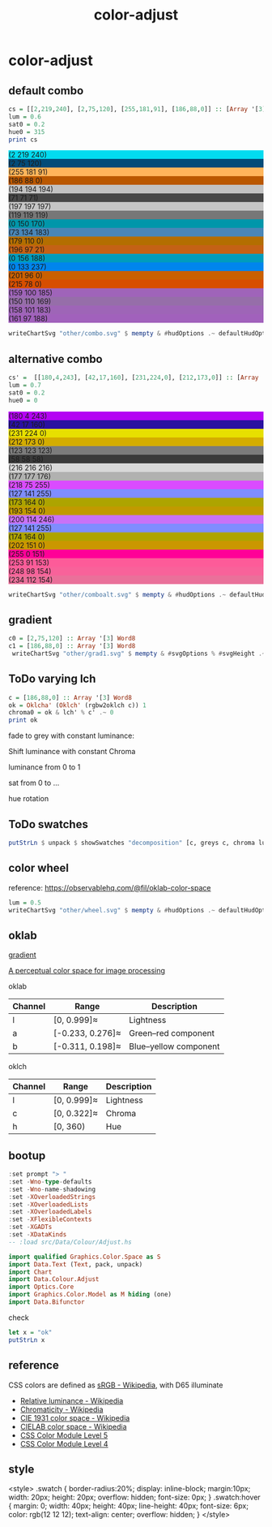 #+TITLE: color-adjust
#+PROPERTY: header-args    :eval no-export

* color-adjust
:PROPERTIES:
:EXPORT_FILE_NAME: color-adjust
:export_date: 2022-1-16
:END:
** default combo

#+begin_src haskell
cs = [[2,219,240], [2,75,120], [255,181,91], [186,88,0]] :: [Array '[3] Word8]
lum = 0.6
sat0 = 0.2
hue0 = 315
print cs
#+end_src

#+RESULTS:
: > > > [[2, 219, 240],[2, 75, 120],[255, 181, 91],[186, 88, 0]]

#+begin_src haskell :results output html :exports results
putStrLn $ unpack $ showSwatches "" cs
putStrLn $ unpack $ showSwatches "" $ greys <$> cs
putStrLn $ unpack $ showSwatches "" $ chroma lum <$> cs
putStrLn $ unpack $ showSwatches "" $ hues lum sat0 <$> cs
putStrLn $ unpack $ showSwatches "" $ sats lum hue0 <$> cs
#+end_src

#+RESULTS:
#+begin_export html
<div>
<div class=swatch style="background:rgb(2 219 240);">(2 219 240)</div>
<div class=swatch style="background:rgb(2 75 120);">(2 75 120)</div>
<div class=swatch style="background:rgb(255 181 91);">(255 181 91)</div>
<div class=swatch style="background:rgb(186 88 0);">(186 88 0)</div>

</div>
<div>
<div class=swatch style="background:rgb(194 194 194);">(194 194 194)</div>
<div class=swatch style="background:rgb(71 71 71);">(71 71 71)</div>
<div class=swatch style="background:rgb(197 197 197);">(197 197 197)</div>
<div class=swatch style="background:rgb(119 119 119);">(119 119 119)</div>

</div>
<div>
<div class=swatch style="background:rgb(0 150 170);">(0 150 170)</div>
<div class=swatch style="background:rgb(73 134 183);">(73 134 183)</div>
<div class=swatch style="background:rgb(179 110 0);">(179 110 0)</div>
<div class=swatch style="background:rgb(196 97 21);">(196 97 21)</div>

</div>
<div>
<div class=swatch style="background:rgb(0 156 188);">(0 156 188)</div>
<div class=swatch style="background:rgb(0 133 237);">(0 133 237)</div>
<div class=swatch style="background:rgb(201 96 0);">(201 96 0)</div>
<div class=swatch style="background:rgb(215 78 0);">(215 78 0)</div>

</div>
<div>
<div class=swatch style="background:rgb(159 100 185);">(159 100 185)</div>
<div class=swatch style="background:rgb(150 110 169);">(150 110 169)</div>
<div class=swatch style="background:rgb(158 101 183);">(158 101 183)</div>
<div class=swatch style="background:rgb(161 97 188);">(161 97 188)</div>

</div>
#+end_export

#+begin_src haskell :file other/combo.svg :results output graphics file :exports both
writeChartSvg "other/combo.svg" $ mempty & #hudOptions .~ defaultHudOptions & #charts .~ named "dots" (dot' <$> cs) <> named "wheel" (((\(p,c) -> GlyphChart (defaultGlyphStyle & #size .~ 0.01 & #color .~ c & #borderSize .~ 0) [p]) <$> (filter (validColour . snd) (wheel 20 0.8 0.3))))
#+end_src

#+RESULTS:
[[file:other/combo.svg]]

** alternative combo

#+begin_src haskell
cs' =  [[180,4,243], [42,17,160], [231,224,0], [212,173,0]] :: [Array '[3] Word8]
lum = 0.7
sat0 = 0.2
hue0 = 0
#+end_src

#+begin_src haskell :results output html :exports results
putStrLn $ unpack $ showSwatches "" cs'
putStrLn $ unpack $ showSwatches "" $ greys <$> cs'
putStrLn $ unpack $ showSwatches "" $ chroma lum <$> cs'
putStrLn $ unpack $ showSwatches "" $ hues lum sat0 <$> cs'
putStrLn $ unpack $ showSwatches "" $ sats lum hue0 <$> cs'
#+end_src

#+RESULTS:
#+begin_export html
<div>
<div class=swatch style="background:rgb(180 4 243);">(180 4 243)</div>
<div class=swatch style="background:rgb(42 17 160);">(42 17 160)</div>
<div class=swatch style="background:rgb(231 224 0);">(231 224 0)</div>
<div class=swatch style="background:rgb(212 173 0);">(212 173 0)</div>

</div>
<div>
<div class=swatch style="background:rgb(123 123 123);">(123 123 123)</div>
<div class=swatch style="background:rgb(58 58 58);">(58 58 58)</div>
<div class=swatch style="background:rgb(216 216 216);">(216 216 216)</div>
<div class=swatch style="background:rgb(177 177 176);">(177 177 176)</div>

</div>
<div>
<div class=swatch style="background:rgb(218 75 255);">(218 75 255)</div>
<div class=swatch style="background:rgb(127 141 255);">(127 141 255)</div>
<div class=swatch style="background:rgb(173 164 0);">(173 164 0)</div>
<div class=swatch style="background:rgb(193 154 0);">(193 154 0)</div>

</div>
<div>
<div class=swatch style="background:rgb(200 114 246);">(200 114 246)</div>
<div class=swatch style="background:rgb(127 141 255);">(127 141 255)</div>
<div class=swatch style="background:rgb(174 164 0);">(174 164 0)</div>
<div class=swatch style="background:rgb(202 151 0);">(202 151 0)</div>

</div>
<div>
<div class=swatch style="background:rgb(255 0 151);">(255 0 151)</div>
<div class=swatch style="background:rgb(253 91 153);">(253 91 153)</div>
<div class=swatch style="background:rgb(248 98 154);">(248 98 154)</div>
<div class=swatch style="background:rgb(234 112 154);">(234 112 154)</div>

</div>
#+end_export

#+begin_src haskell :file other/comboalt.svg :results output graphics file :exports both
writeChartSvg "other/comboalt.svg" $ mempty & #hudOptions .~ defaultHudOptions & #charts .~ named "dots" (dot' <$> cs') <> named "wheel" (((\(p,c) -> GlyphChart (defaultGlyphStyle & #size .~ 0.01 & #color .~ c & #borderSize .~ 0) [p]) <$> (filter (validColour . snd) (wheel 20 0.8 0.3))))
#+end_src

#+RESULTS:
[[file:other/comboalt.svg]]

** gradient

#+begin_src haskell :file other/grad1.svg :results output graphics file :exports both
c0 = [2,75,120] :: Array '[3] Word8
c1 = [186,88,0] :: Array '[3] Word8
 writeChartSvg "other/grad1.svg" $ mempty & #svgOptions % #svgHeight .~ 50 & #hudOptions .~ (mempty & #chartAspect .~ ChartAspect) & #charts .~ named "gradient" (gradientChart 0.1 100 (rgbw2colour c0) (rgbw2colour c1))
#+end_src

#+RESULTS:
[[file:other/grad1.svg]]

** ToDo varying lch

#+begin_src haskell :results output
c = [186,88,0] :: Array '[3] Word8
ok = Oklcha' (Oklch' (rgbw2oklch c)) 1
chroma0 = ok & lch' % c' .~ 0
print ok
#+end_src

#+RESULTS:
:
: > > Oklcha' {lch = Oklch' {oklchArray = [0.5701403615841459, 0.14852717248942346, 51.02142232578221]}, lcha = 1.0}

#+begin_src haskell :results output graphics file :exports results
:r
#+end_src

#+begin_src haskell :file other/togrey.svg :results output graphics file :exports results
writeChartSvg "other/togrey.svg" $ gradient "fade to grey with constant lightness and hue" 200 0.1 (Range (view (lch' % c') ok) 0) 20 ok chroma0
#+end_src

#+RESULTS:
[[file:other/togrey.svg]]


fade to grey with constant luminance:

#+begin_src haskell :file other/togrey2.svg :results output graphics file :exports results
writeChartSvg "other/togrey2.svg" $ mempty & #svgOptions % #svgHeight .~ 200 & #svgOptions % #cssOptions % #shapeRendering .~ UseCssCrisp & #hudOptions .~ (defaultHudOptions & #chartAspect .~ ChartAspect & #titles .~ [(10, defaultTitle "fade to grey with constant luminance" & #style % #size .~ 0.03 & #style % #color .~ oklch2colour lch 1) ] & #axes .~ [(5, defaultAxisOptions & #ticks % #style .~ TickRound (FormatFixed (Just 2)) 4 TickExtend & #ticks % #ltick .~ Nothing & #bar .~ Nothing & #ticks % #gtick %~ fmap (bimap ((#borderSize .~ 0.002) . (#color .~ white) . (#size .~ 0.02)) (const 0)) & #ticks % #ttick %~ fmap (bimap ((#size .~ 0.02) . (#color .~ white)) (const 0.01)))]) & #charts .~ named "gradient" (gradientChartOk 0.1 20 lch (oklch2l lch)) & #hudOptions % #frames .~ [(20, FrameOptions (Just (border 0.001 white)) 0.02)]
#+end_src

#+RESULTS:
[[file:other/togrey2.svg]]


Shift luminance with constant Chroma

#+begin_src haskell :file other/gchroma.svg :results output graphics file :exports results
writeChartSvg "other/gchroma.svg" $ mempty & #svgOptions % #svgHeight .~ 100 & #hudOptions .~ (mempty & #chartAspect .~ ChartAspect) & #charts .~ named "gradient" (gradientChart 0.1 100 (rgbw2colour c) (rgbw2colour cChroma))
#+end_src

#+RESULTS:
[[file:other/gchroma.svg]]

#+begin_src haskell :file other/gchroma2.svg :results output graphics file :exports results
writeChartSvg "other/gchroma2.svg" $ mempty & #svgOptions % #svgHeight .~ 100 & #hudOptions .~ (mempty & #chartAspect .~ ChartAspect) & #charts .~ named "gradient" (gradientChart_ 0.1 100 (rgbw2colour c) (rgbw2colour cChroma))
#+end_src

#+RESULTS:
[[file:other/gchroma2.svg]]



luminance from 0 to 1

#+begin_src haskell :file other/single3.svg :results output graphics file :exports results
lch = rgbw2oklch c
lum' = lch `index` [0]
lch0 = [0, lch `index` [1], lch `index` [2]]
lch1 = [1, lch `index` [1], lch `index` [2]]
grain = 100
d = 1 / fromIntegral grain
h = 0.1
writeChartSvg "other/single3.svg" $ mempty & #svgOptions % #svgHeight .~ 100 & #hudOptions .~ (mempty & #chartAspect .~ ChartAspect) & #charts .~ named "gradient" (gradientChartOk h grain lch0 lch1) <> named "border" [borderStrip 0.002 white (Rect (lum' - d/2) (lum' + d/2) (-0.15/2) (0.15/2))]
#+end_src

#+RESULTS:
[[file:other/single3.svg]]

sat from 0 to ...

#+begin_src haskell :file other/singleSat.svg :results output graphics file :exports results
lch = rgbw2oklch c
maxsat' = 0.33
sat' = lch `index` [1]
lch0 = [lch `index` [0], 0, lch `index` [2]]
lch1 = [lch `index` [0], maxsat', lch `index` [2]]
grain = 100
d = 1 / fromIntegral grain
h = 0.1
writeChartSvg "other/singleSat.svg" $ mempty & #svgOptions % #svgHeight .~ 100 & #hudOptions .~ (mempty & #chartAspect .~ ChartAspect) & #charts .~ named "gradient" (gradientChartOk h grain lch0 lch1) <> named "original" [borderStrip 0.002 white (Rect (sat' - 0.02) (sat' + 0.02) (-0.15/2) (0.15/2))]
#+end_src

#+RESULTS:
[[file:other/singleSat.svg]]


hue rotation

#+begin_src haskell :file other/singleHue.svg :results output graphics file :exports results
lch = rgbw2oklch c
hue' = lch `index` [2]
lch0 = [lch `index` [0], lch `index` [1], 0]
lch1 = [lch `index` [0], lch `index` [1], 360]
grain = 100
d = 1 / fromIntegral grain
h = 0.1
writeChartSvg "other/singleHue.svg" $ mempty & #svgOptions % #svgHeight .~ 100 & #hudOptions .~ (mempty & #chartAspect .~ ChartAspect) & #charts .~ named "gradient" (gradientChartOk h grain lch0 lch1) <> named "original" [borderStrip 0.002 white (Rect (sat' - 0.02) (sat' + 0.02) (-0.15/2) (0.15/2))]
#+end_src

#+RESULTS:
[[file:other/singleHue.svg]]

** ToDo swatches
#+begin_src haskell :results output html :exports both
putStrLn $ unpack $ showSwatches "decomposition" [c, greys c, chroma lum0 c, hues lum0 sat0 c, sats lum0 hue0 c]
#+end_src
** color wheel

reference: https://observablehq.com/@fil/oklab-color-space

#+begin_src haskell :file other/wheel.svg :results output graphics file :exports both
lum = 0.5
writeChartSvg "other/wheel.svg" $ mempty & #hudOptions .~ defaultHudOptions & #charts .~ named "wheel" (((\(p,c) -> GlyphChart (defaultGlyphStyle & #size .~ 0.06 & #color .~ c & #borderSize .~ 0) [p]) <$> (filter (validColour . snd) (wheel 100 lum 0.4))))
#+end_src

#+RESULTS:
[[file:other/wheel.svg]]

** oklab


[[file:///Users/tonyday/haskell/color-adjust/other/gradient.html][gradient]]

[[https://bottosson.github.io/posts/oklab/][A perceptual color space for image processing]]

oklab

| Channel | Range            | Description           |
|---------+------------------+-----------------------|
| l       | [0, 0.999]≈      | Lightness             |
| a       | [-0.233, 0.276]≈ | Green–red component   |
| b       | [-0.311, 0.198]≈ | Blue–yellow component |

oklch

| Channel | Range       | Description |
|---------+-------------+-------------|
| l       | [0, 0.999]≈ | Lightness   |
| c       | [0, 0.322]≈ | Chroma      |
| h       | [0, 360)    | Hue         |

** bootup

#+begin_src haskell :results value
:set prompt "> "
:set -Wno-type-defaults
:set -Wno-name-shadowing
:set -XOverloadedStrings
:set -XOverloadedLists
:set -XOverloadedLabels
:set -XFlexibleContexts
:set -XGADTs
:set -XDataKinds
-- :load src/Data/Colour/Adjust.hs
#+end_src

#+begin_src haskell
import qualified Graphics.Color.Space as S
import Data.Text (Text, pack, unpack)
import Chart
import Data.Colour.Adjust
import Optics.Core
import Graphics.Color.Model as M hiding (one)
import Data.Bifunctor
#+end_src

#+RESULTS:

check

#+BEGIN_SRC haskell :results value :export both
let x = "ok"
putStrLn x
#+END_SRC

#+RESULTS:
: ok


** reference

CSS colors are defined as [[https://en.wikipedia.org/wiki/SRGB][sRGB - Wikipedia]], with D65 illuminate

- [[https://en.wikipedia.org/wiki/Relative_luminance][Relative luminance - Wikipedia]]
- [[https://en.wikipedia.org/wiki/Chromaticity][Chromaticity - Wikipedia]]
- [[https://en.wikipedia.org/wiki/CIE_1931_color_space][CIE 1931 color space - Wikipedia]]
- [[https://en.wikipedia.org/wiki/CIELAB_color_space][CIELAB color space - Wikipedia]]
- [[https://www.w3.org/TR/css-color-5/#colorcontrast][CSS Color Module Level 5]]
- [[https://www.w3.org/TR/css-color-4/#rgb-functions][CSS Color Module Level 4]]

** style

<style>
.swatch {
  border-radius:20%;
  display: inline-block;
  margin:10px;
  width: 20px;
  height: 20px;
  overflow: hidden;
  font-size: 0px;
}
.swatch:hover {
  margin: 0;
  width: 40px;
  height: 40px;
  line-height: 40px;
  font-size: 6px;
  color: rgb(12 12 12);
  text-align: center;
  overflow: hidden;
}
</style>

